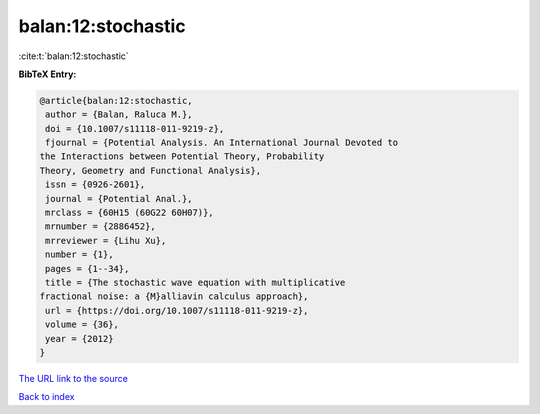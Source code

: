 balan:12:stochastic
===================

:cite:t:`balan:12:stochastic`

**BibTeX Entry:**

.. code-block:: bibtex

   @article{balan:12:stochastic,
    author = {Balan, Raluca M.},
    doi = {10.1007/s11118-011-9219-z},
    fjournal = {Potential Analysis. An International Journal Devoted to
   the Interactions between Potential Theory, Probability
   Theory, Geometry and Functional Analysis},
    issn = {0926-2601},
    journal = {Potential Anal.},
    mrclass = {60H15 (60G22 60H07)},
    mrnumber = {2886452},
    mrreviewer = {Lihu Xu},
    number = {1},
    pages = {1--34},
    title = {The stochastic wave equation with multiplicative
   fractional noise: a {M}alliavin calculus approach},
    url = {https://doi.org/10.1007/s11118-011-9219-z},
    volume = {36},
    year = {2012}
   }

`The URL link to the source <ttps://doi.org/10.1007/s11118-011-9219-z}>`__


`Back to index <../By-Cite-Keys.html>`__
